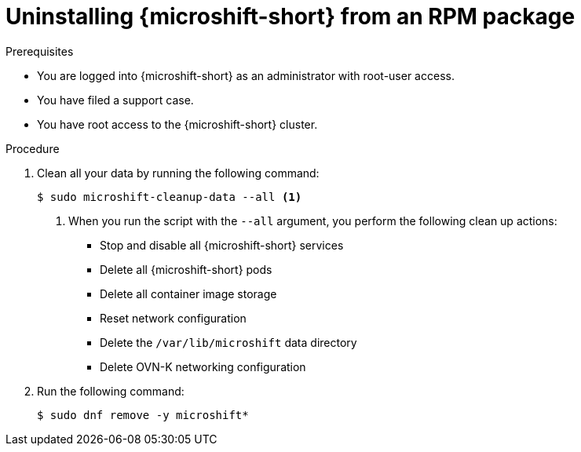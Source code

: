 // Module included in the following assemblies:
//
// microshift_install_rpm/microshift-uninstall.adoc

:_mod-docs-content-type: PROCEDURE
[id="microshift-uninstall-microshift-rpms_{context}"]
= Uninstalling {microshift-short} from an RPM package

.Prerequisites

* You are logged into {microshift-short} as an administrator with root-user access.
* You have filed a support case.
* You have root access to the {microshift-short} cluster. 

.Procedure

. Clean all your data by running the following command:
+
[source,terminal,subs="+quotes"]
----
$ sudo microshift-cleanup-data --all <1>
----
<1> When you run the script with the `--all` argument, you perform the following clean up actions:

* Stop and disable all {microshift-short} services
* Delete all {microshift-short} pods
* Delete all container image storage
* Reset network configuration
* Delete the `/var/lib/microshift` data directory
* Delete OVN-K networking configuration
+
. Run the following command:
+
[source,terminal,subs="+quotes"]
----
$ sudo dnf remove -y microshift*
----
+

